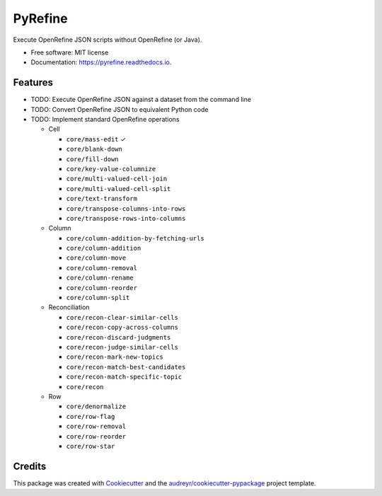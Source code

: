 ===============================
PyRefine
===============================


.. image:: https://img.shields.io/pypi/v/pyrefine.svg
        :target: https://pypi.python.org/pypi/pyrefine

.. image:: https://img.shields.io/travis/jezcope/pyrefine.svg
        :target: https://travis-ci.org/jezcope/pyrefine

.. image:: https://readthedocs.org/projects/pyrefine/badge/?version=latest
        :target: https://pyrefine.readthedocs.io/en/latest/?badge=latest
        :alt: Documentation Status

.. image:: https://pyup.io/repos/github/jezcope/pyrefine/shield.svg
     :target: https://pyup.io/repos/github/jezcope/pyrefine/
     :alt: Updates


Execute OpenRefine JSON scripts without OpenRefine (or Java).


* Free software: MIT license
* Documentation: https://pyrefine.readthedocs.io.


Features
--------

* TODO: Execute OpenRefine JSON against a dataset from the command line
* TODO: Convert OpenRefine JSON to equivalent Python code
* TODO: Implement standard OpenRefine operations

  * Cell

    * ``core/mass-edit`` ✓
    * ``core/blank-down``
    * ``core/fill-down``
    * ``core/key-value-columnize``
    * ``core/multi-valued-cell-join``
    * ``core/multi-valued-cell-split``
    * ``core/text-transform``
    * ``core/transpose-columns-into-rows``
    * ``core/transpose-rows-into-columns``

  * Column

    * ``core/column-addition-by-fetching-urls``
    * ``core/column-addition``
    * ``core/column-move``
    * ``core/column-removal``
    * ``core/column-rename``
    * ``core/column-reorder``
    * ``core/column-split``

  * Reconciliation

    * ``core/recon-clear-similar-cells``
    * ``core/recon-copy-across-columns``
    * ``core/recon-discard-judgments``
    * ``core/recon-judge-similar-cells``
    * ``core/recon-mark-new-topics``
    * ``core/recon-match-best-candidates``
    * ``core/recon-match-specific-topic``
    * ``core/recon``

  * Row

    * ``core/denormalize``
    * ``core/row-flag``
    * ``core/row-removal``
    * ``core/row-reorder``
    * ``core/row-star``

Credits
---------

This package was created with Cookiecutter_ and the `audreyr/cookiecutter-pypackage`_ project template.

.. _Cookiecutter: https://github.com/audreyr/cookiecutter
.. _`audreyr/cookiecutter-pypackage`: https://github.com/audreyr/cookiecutter-pypackage

